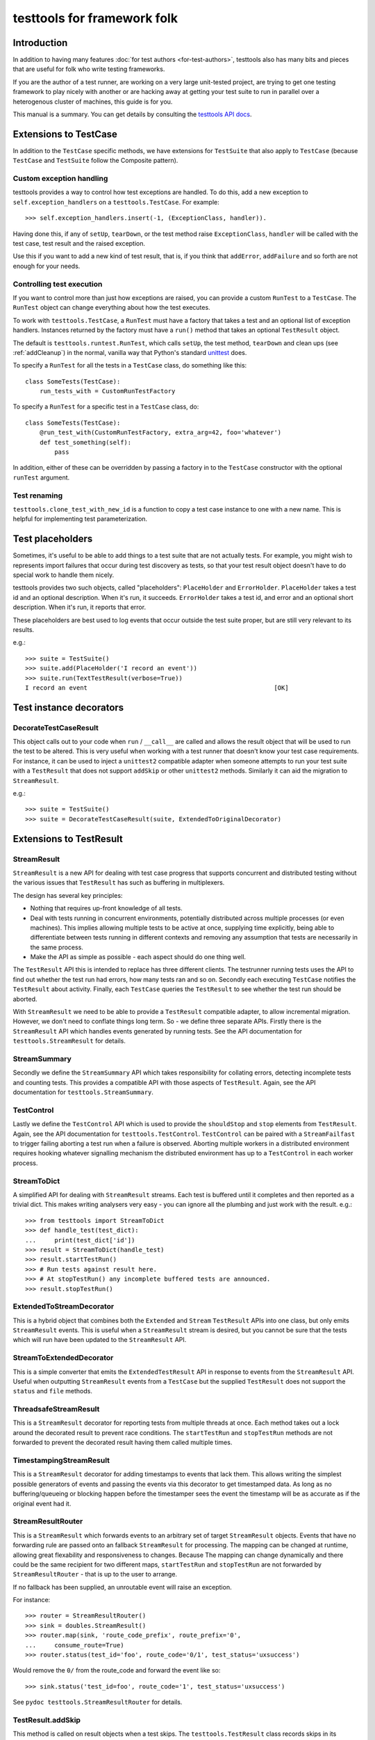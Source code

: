 ============================
testtools for framework folk
============================

Introduction
============

In addition to having many features :doc:`for test authors
<for-test-authors>`, testtools also has many bits and pieces that are useful
for folk who write testing frameworks.

If you are the author of a test runner, are working on a very large
unit-tested project, are trying to get one testing framework to play nicely
with another or are hacking away at getting your test suite to run in parallel
over a heterogenous cluster of machines, this guide is for you.

This manual is a summary.  You can get details by consulting the `testtools
API docs`_.


Extensions to TestCase
======================

In addition to the ``TestCase`` specific methods, we have extensions for
``TestSuite`` that also apply to ``TestCase`` (because ``TestCase`` and
``TestSuite`` follow the Composite pattern).

Custom exception handling
-------------------------

testtools provides a way to control how test exceptions are handled.  To do
this, add a new exception to ``self.exception_handlers`` on a
``testtools.TestCase``.  For example::

    >>> self.exception_handlers.insert(-1, (ExceptionClass, handler)).

Having done this, if any of ``setUp``, ``tearDown``, or the test method raise
``ExceptionClass``, ``handler`` will be called with the test case, test result
and the raised exception.

Use this if you want to add a new kind of test result, that is, if you think
that ``addError``, ``addFailure`` and so forth are not enough for your needs.


Controlling test execution
--------------------------

If you want to control more than just how exceptions are raised, you can
provide a custom ``RunTest`` to a ``TestCase``.  The ``RunTest`` object can
change everything about how the test executes.

To work with ``testtools.TestCase``, a ``RunTest`` must have a factory that
takes a test and an optional list of exception handlers.  Instances returned
by the factory must have a ``run()`` method that takes an optional ``TestResult``
object.

The default is ``testtools.runtest.RunTest``, which calls ``setUp``, the test
method, ``tearDown`` and clean ups (see :ref:`addCleanup`) in the normal, vanilla
way that Python's standard unittest_ does.

To specify a ``RunTest`` for all the tests in a ``TestCase`` class, do something
like this::

  class SomeTests(TestCase):
      run_tests_with = CustomRunTestFactory

To specify a ``RunTest`` for a specific test in a ``TestCase`` class, do::

  class SomeTests(TestCase):
      @run_test_with(CustomRunTestFactory, extra_arg=42, foo='whatever')
      def test_something(self):
          pass

In addition, either of these can be overridden by passing a factory in to the
``TestCase`` constructor with the optional ``runTest`` argument.


Test renaming
-------------

``testtools.clone_test_with_new_id`` is a function to copy a test case
instance to one with a new name.  This is helpful for implementing test
parameterization.


Test placeholders
=================

Sometimes, it's useful to be able to add things to a test suite that are not
actually tests.  For example, you might wish to represents import failures
that occur during test discovery as tests, so that your test result object
doesn't have to do special work to handle them nicely.

testtools provides two such objects, called "placeholders": ``PlaceHolder``
and ``ErrorHolder``.  ``PlaceHolder`` takes a test id and an optional
description.  When it's run, it succeeds.  ``ErrorHolder`` takes a test id,
and error and an optional short description.  When it's run, it reports that
error.

These placeholders are best used to log events that occur outside the test
suite proper, but are still very relevant to its results.

e.g.::

  >>> suite = TestSuite()
  >>> suite.add(PlaceHolder('I record an event'))
  >>> suite.run(TextTestResult(verbose=True))
  I record an event                                                   [OK]


Test instance decorators
========================

DecorateTestCaseResult
----------------------

This object calls out to your code when ``run`` / ``__call__`` are called and
allows the result object that will be used to run the test to be altered. This
is very useful when working with a test runner that doesn't know your test case
requirements. For instance, it can be used to inject a ``unittest2`` compatible
adapter when someone attempts to run your test suite with a ``TestResult`` that
does not support ``addSkip`` or other ``unittest2`` methods. Similarly it can
aid the migration to ``StreamResult``.

e.g.::

 >>> suite = TestSuite()
 >>> suite = DecorateTestCaseResult(suite, ExtendedToOriginalDecorator)

Extensions to TestResult
========================

StreamResult
------------

``StreamResult`` is a new API for dealing with test case progress that supports
concurrent and distributed testing without the various issues that
``TestResult`` has such as buffering in multiplexers.

The design has several key principles:

* Nothing that requires up-front knowledge of all tests.

* Deal with tests running in concurrent environments, potentially distributed
  across multiple processes (or even machines). This implies allowing multiple
  tests to be active at once, supplying time explicitly, being able to
  differentiate between tests running in different contexts and removing any
  assumption that tests are necessarily in the same process.

* Make the API as simple as possible - each aspect should do one thing well.

The ``TestResult`` API this is intended to replace has three different clients.
The testrunner running tests uses the API to find out whether the test run had
errors, how many tests ran and so on. Secondly each executing ``TestCase``
notifies the ``TestResult`` about activity. Finally, each ``TestCase`` queries
the ``TestResult`` to see whether the test run should be aborted.

With ``StreamResult`` we need to be able to provide a ``TestResult`` compatible
adapter, to allow incremental migration. However, we don't need to conflate
things long term. So - we define three separate APIs. Firstly there is the
``StreamResult`` API which handles events generated by running tests. See the
API documentation for ``testtools.StreamResult`` for details.

StreamSummary
-------------

Secondly we define the ``StreamSummary`` API which takes responsibility for
collating errors, detecting incomplete tests and counting tests. This provides
a compatible API with those aspects of ``TestResult``. Again, see the API
documentation for ``testtools.StreamSummary``.

TestControl
-----------

Lastly we define the ``TestControl`` API which is used to provide the
``shouldStop`` and ``stop`` elements from ``TestResult``. Again, see the API
documentation for ``testtools.TestControl``. ``TestControl`` can be paired with
a ``StreamFailfast`` to trigger failing aborting a test run when a failure
is observed. Aborting multiple workers in a distributed environment requires
hooking whatever signalling mechanism the distributed environment has up to
a ``TestControl`` in each worker process.

StreamToDict
------------

A simplified API for dealing with ``StreamResult`` streams. Each test is
buffered until it completes and then reported as a trivial dict. This makes
writing analysers very easy - you can ignore all the plumbing and just work
with the result. e.g.::

    >>> from testtools import StreamToDict
    >>> def handle_test(test_dict):
    ...     print(test_dict['id'])
    >>> result = StreamToDict(handle_test)
    >>> result.startTestRun()
    >>> # Run tests against result here.
    >>> # At stopTestRun() any incomplete buffered tests are announced.
    >>> result.stopTestRun()

ExtendedToStreamDecorator
-------------------------

This is a hybrid object that combines both the ``Extended`` and ``Stream``
``TestResult`` APIs into one class, but only emits ``StreamResult`` events.
This is useful when a ``StreamResult`` stream is desired, but you cannot
be sure that the tests which will run have been updated to the ``StreamResult``
API.

StreamToExtendedDecorator
-------------------------

This is a simple converter that emits the ``ExtendedTestResult`` API in
response to events from the ``StreamResult`` API. Useful when outputting
``StreamResult`` events from a ``TestCase`` but the supplied ``TestResult``
does not support the ``status`` and ``file`` methods.

ThreadsafeStreamResult
----------------------

This is a ``StreamResult`` decorator for reporting tests from multiple threads
at once. Each method takes out a lock around the decorated result to prevent
race conditions. The ``startTestRun`` and ``stopTestRun`` methods are not
forwarded to prevent the decorated result having them called multiple times.

TimestampingStreamResult
------------------------

This is a ``StreamResult`` decorator for adding timestamps to events that lack
them. This allows writing the simplest possible generators of events and
passing the events via this decorator to get timestamped data. As long as
no buffering/queueing or blocking happen before the timestamper sees the event
the timestamp will be as accurate as if the original event had it.

StreamResultRouter
------------------

This is a ``StreamResult`` which forwards events to an arbitrary set of target
``StreamResult`` objects. Events that have no forwarding rule are passed onto
an fallback ``StreamResult`` for processing. The mapping can be changed at
runtime, allowing great flexability and responsiveness to changes. Because
The mapping can change dynamically and there could be the same recipient for
two different maps, ``startTestRun`` and ``stopTestRun`` are not forwarded by
``StreamResultRouter`` - that is up to the user to arrange.

If no fallback has been supplied, an unroutable event will raise an exception.

For instance::

    >>> router = StreamResultRouter()
    >>> sink = doubles.StreamResult()
    >>> router.map(sink, 'route_code_prefix', route_prefix='0',
    ...     consume_route=True)
    >>> router.status(test_id='foo', route_code='0/1', test_status='uxsuccess')

Would remove the ``0/`` from the route_code and forward the event like so::

    >>> sink.status('test_id=foo', route_code='1', test_status='uxsuccess')

See ``pydoc testtools.StreamResultRouter`` for details.

TestResult.addSkip
------------------

This method is called on result objects when a test skips. The
``testtools.TestResult`` class records skips in its ``skip_reasons`` instance
dict. The can be reported on in much the same way as succesful tests.


TestResult.time
---------------

This method controls the time used by a ``TestResult``, permitting accurate
timing of test results gathered on different machines or in different threads.
See pydoc testtools.TestResult.time for more details.


ThreadsafeForwardingResult
--------------------------

A ``TestResult`` which forwards activity to another test result, but synchronises
on a semaphore to ensure that all the activity for a single test arrives in a
batch. This allows simple TestResults which do not expect concurrent test
reporting to be fed the activity from multiple test threads, or processes.

Note that when you provide multiple errors for a single test, the target sees
each error as a distinct complete test.


MultiTestResult
---------------

A test result that dispatches its events to many test results.  Use this
to combine multiple different test result objects into one test result object
that can be passed to ``TestCase.run()`` or similar.  For example::

  a = TestResult()
  b = TestResult()
  combined = MultiTestResult(a, b)
  combined.startTestRun()  # Calls a.startTestRun() and b.startTestRun()

Each of the methods on ``MultiTestResult`` will return a tuple of whatever the
component test results return.


TestResultDecorator
-------------------

Not strictly a ``TestResult``, but something that implements the extended
``TestResult`` interface of testtools.  It can be subclassed to create objects
that wrap ``TestResults``.


TextTestResult
--------------

A ``TestResult`` that provides a text UI very similar to the Python standard
library UI. Key differences are that its supports the extended outcomes and
details API, and is completely encapsulated into the result object, permitting
it to be used without a 'TestRunner' object. Not all the Python 2.7 outcomes
are displayed (yet). It is also a 'quiet' result with no dots or verbose mode.
These limitations will be corrected soon.


ExtendedToOriginalDecorator
---------------------------

Adapts legacy ``TestResult`` objects, such as those found in older Pythons, to
meet the testtools ``TestResult`` API.


Test Doubles
------------

In testtools.testresult.doubles there are three test doubles that testtools
uses for its own testing: ``Python26TestResult``, ``Python27TestResult``,
``ExtendedTestResult``. These TestResult objects implement a single variation of
the TestResult API each, and log activity to a list ``self._events``. These are
made available for the convenience of people writing their own extensions.


startTestRun and stopTestRun
----------------------------

Python 2.7 added hooks ``startTestRun`` and ``stopTestRun`` which are called
before and after the entire test run. 'stopTestRun' is particularly useful for
test results that wish to produce summary output.

``testtools.TestResult`` provides default ``startTestRun`` and ``stopTestRun``
methods, and he default testtools runner will call these methods
appropriately.

The ``startTestRun`` method will reset any errors, failures and so forth on
the result, making the result object look as if no tests have been run.


Extensions to TestSuite
=======================

ConcurrentTestSuite
-------------------

A TestSuite for parallel testing. This is used in conjuction with a helper that
runs a single suite in some parallel fashion (for instance, forking, handing
off to a subprocess, to a compute cloud, or simple threads).
ConcurrentTestSuite uses the helper to get a number of separate runnable
objects with a run(result), runs them all in threads using the
ThreadsafeForwardingResult to coalesce their activity.

ConcurrentStreamTestSuite
-------------------------

A variant of ConcurrentTestSuite that uses the new StreamResult API instead of
the TestResult API. ConcurrentStreamTestSuite coordinates running some number
of test/suites concurrently, with one ThreadsafeStreamResult per test/suite.

Each test/suite gets given its own ExtendedToStreamDecorator +
TimestampingStreamResult wrapped ThreadsafeStreamResult instance, forwarding
onto the StreamResult that ConcurrentStreamTestSuite.run was called with.

ConcurrentStreamTestSuite is a thin shim and it is easy to implement your own
specialised form if that is needed.

FixtureSuite
------------

A test suite that sets up a fixture_ before running any tests, and then tears
it down after all of the tests are run. The fixture is *not* made available to
any of the tests due to there being no standard channel for suites to pass
information to the tests they contain (and we don't have enough data on what
such a channel would need to achieve to design a good one yet - or even decide
if it is a good idea).

sorted_tests
------------

Given the composite structure of TestSuite / TestCase, sorting tests is
problematic - you can't tell what functionality is embedded into custom Suite
implementations. In order to deliver consistent test orders when using test
discovery (see http://bugs.python.org/issue16709), testtools flattens and
sorts tests that have the standard TestSuite, and defines a new method
sort_tests, which can be used by non-standard TestSuites to know when they
should sort their tests. An example implementation can be seen at
``FixtureSuite.sorted_tests``.

filter_by_ids
-------------

Similarly to ``sorted_tests`` running a subset of tests is problematic - the
standard run interface provides no way to limit what runs. Rather than
confounding the two problems (selection and execution) we defined a method
that filters the tests in a suite (or a case) by their unique test id.
If you a writing custom wrapping suites, consider implementing filter_by_ids
to support this (though most wrappers that subclass ``unittest.TestSuite`` will
work just fine [see ``testtools.testsuite.filter_by_ids`` for details.]

.. _`testtools API docs`: http://mumak.net/testtools/apidocs/
.. _unittest: http://docs.python.org/library/unittest.html
.. _fixture: http://pypi.python.org/pypi/fixtures
